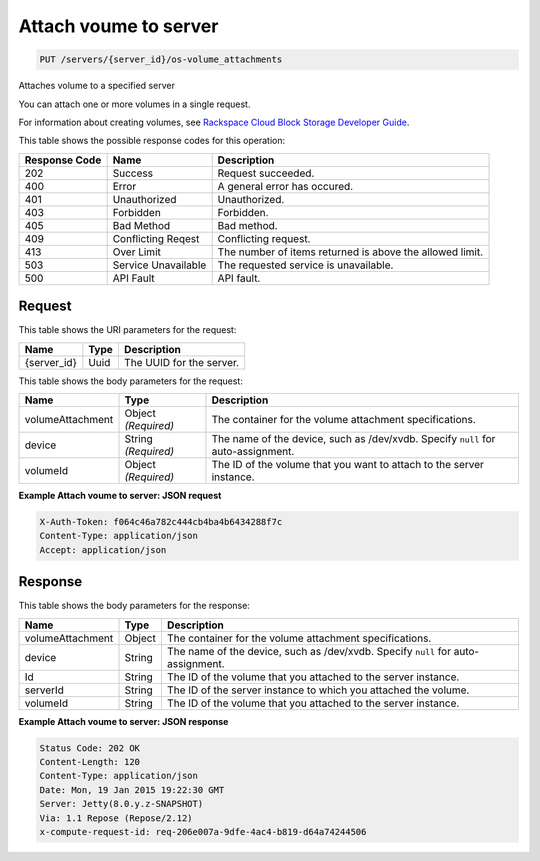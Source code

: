 
.. THIS OUTPUT IS GENERATED FROM THE WADL. DO NOT EDIT.

Attach voume to server
^^^^^^^^^^^^^^^^^^^^^^^^^^^^^^^^^^^^^^^^^^^^^^^^^^^^^^^^^^^^^^^^^^^^^^^^^^^^^^^^

.. code::

    PUT /servers/{server_id}/os-volume_attachments

Attaches volume to a specified server

You can attach one or more volumes in a single request.

For information about creating volumes, see `Rackspace Cloud Block Storage Developer Guide <http://docs.rackspace.com/cbs/api/v1.0/cbs-devguide/content/index.html>`__.



This table shows the possible response codes for this operation:


+--------------------------+-------------------------+-------------------------+
|Response Code             |Name                     |Description              |
+==========================+=========================+=========================+
|202                       |Success                  |Request succeeded.       |
+--------------------------+-------------------------+-------------------------+
|400                       |Error                    |A general error has      |
|                          |                         |occured.                 |
+--------------------------+-------------------------+-------------------------+
|401                       |Unauthorized             |Unauthorized.            |
+--------------------------+-------------------------+-------------------------+
|403                       |Forbidden                |Forbidden.               |
+--------------------------+-------------------------+-------------------------+
|405                       |Bad Method               |Bad method.              |
+--------------------------+-------------------------+-------------------------+
|409                       |Conflicting Reqest       |Conflicting request.     |
+--------------------------+-------------------------+-------------------------+
|413                       |Over Limit               |The number of items      |
|                          |                         |returned is above the    |
|                          |                         |allowed limit.           |
+--------------------------+-------------------------+-------------------------+
|503                       |Service Unavailable      |The requested service is |
|                          |                         |unavailable.             |
+--------------------------+-------------------------+-------------------------+
|500                       |API Fault                |API fault.               |
+--------------------------+-------------------------+-------------------------+


Request
""""""""""""""""

This table shows the URI parameters for the request:

+--------------------------+-------------------------+-------------------------+
|Name                      |Type                     |Description              |
+==========================+=========================+=========================+
|{server_id}               |Uuid                     |The UUID for the server. |
+--------------------------+-------------------------+-------------------------+





This table shows the body parameters for the request:

+--------------------------+-------------------------+-------------------------+
|Name                      |Type                     |Description              |
+==========================+=========================+=========================+
|volumeAttachment          |Object *(Required)*      |The container for the    |
|                          |                         |volume attachment        |
|                          |                         |specifications.          |
+--------------------------+-------------------------+-------------------------+
|device                    |String *(Required)*      |The name of the device,  |
|                          |                         |such as /dev/xvdb.       |
|                          |                         |Specify ``null`` for     |
|                          |                         |auto-assignment.         |
+--------------------------+-------------------------+-------------------------+
|volumeId                  |Object *(Required)*      |The ID of the volume     |
|                          |                         |that you want to attach  |
|                          |                         |to the server instance.  |
+--------------------------+-------------------------+-------------------------+





**Example Attach voume to server: JSON request**


.. code::

    X-Auth-Token: f064c46a782c444cb4ba4b6434288f7c
    Content-Type: application/json
    Accept: application/json


Response
""""""""""""""""


This table shows the body parameters for the response:

+--------------------------+-------------------------+-------------------------+
|Name                      |Type                     |Description              |
+==========================+=========================+=========================+
|volumeAttachment          |Object                   |The container for the    |
|                          |                         |volume attachment        |
|                          |                         |specifications.          |
+--------------------------+-------------------------+-------------------------+
|device                    |String                   |The name of the device,  |
|                          |                         |such as /dev/xvdb.       |
|                          |                         |Specify ``null`` for     |
|                          |                         |auto-assignment.         |
+--------------------------+-------------------------+-------------------------+
|Id                        |String                   |The ID of the volume     |
|                          |                         |that you attached to the |
|                          |                         |server instance.         |
+--------------------------+-------------------------+-------------------------+
|serverId                  |String                   |The ID of the server     |
|                          |                         |instance to which you    |
|                          |                         |attached the volume.     |
+--------------------------+-------------------------+-------------------------+
|volumeId                  |String                   |The ID of the volume     |
|                          |                         |that you attached to the |
|                          |                         |server instance.         |
+--------------------------+-------------------------+-------------------------+





**Example Attach voume to server: JSON response**


.. code::

        Status Code: 202 OK
        Content-Length: 120
        Content-Type: application/json
        Date: Mon, 19 Jan 2015 19:22:30 GMT
        Server: Jetty(8.0.y.z-SNAPSHOT)
        Via: 1.1 Repose (Repose/2.12)
        x-compute-request-id: req-206e007a-9dfe-4ac4-b819-d64a74244506


